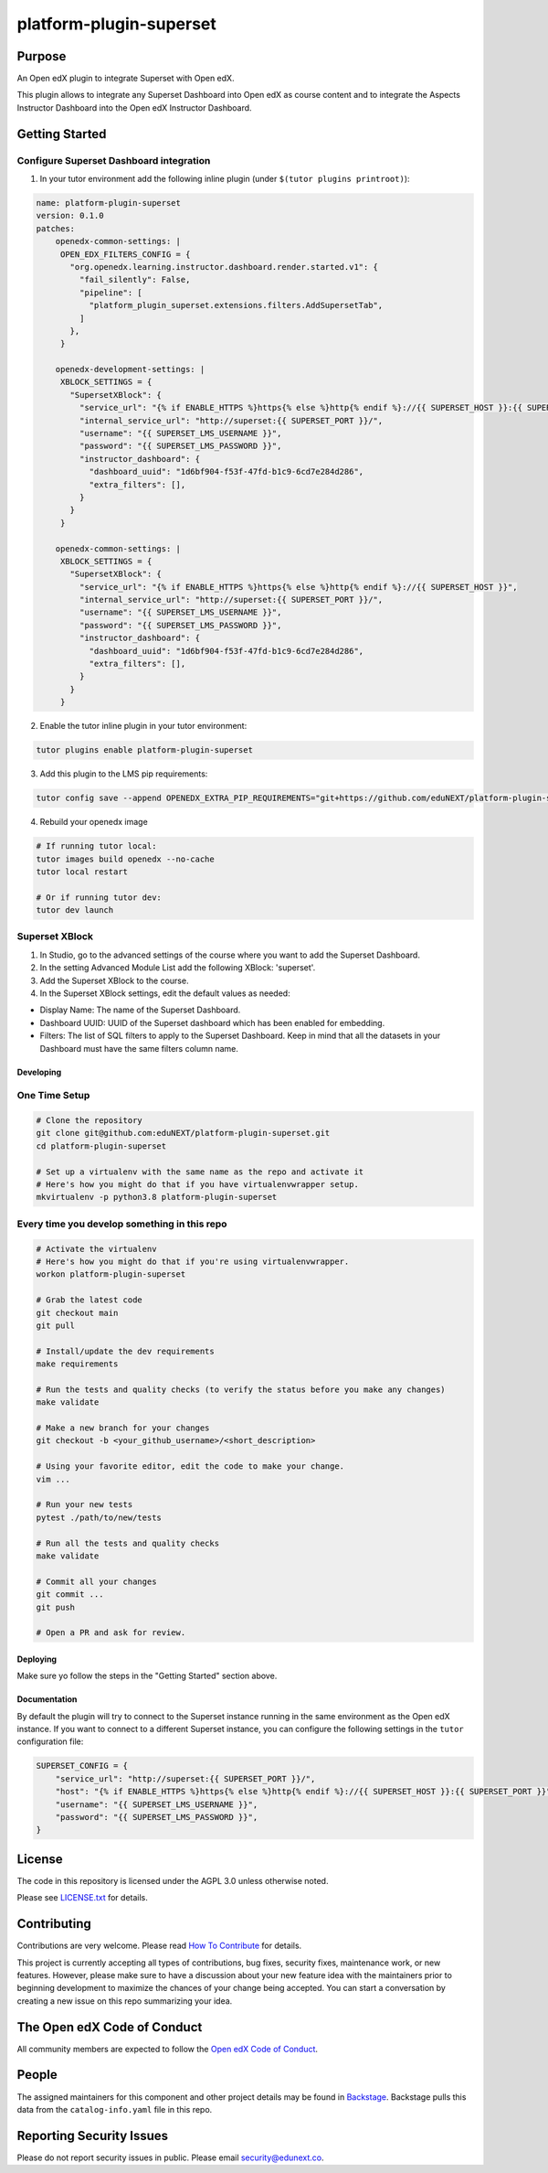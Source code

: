 platform-plugin-superset
#############################

|ci-badge| |pyversions-badge| |license-badge| |status-badge|

Purpose
*******

An Open edX plugin to integrate Superset with Open edX.

This plugin allows to integrate any Superset Dashboard into Open edX as course content
and to integrate the Aspects Instructor Dashboard into the Open edX Instructor Dashboard.

Getting Started
***************

Configure Superset Dashboard integration
-----------------------------------------

1. In your tutor environment add the following inline plugin (under ``$(tutor plugins printroot)``):

.. code-block:: yaml

    name: platform-plugin-superset
    version: 0.1.0
    patches:
        openedx-common-settings: |
         OPEN_EDX_FILTERS_CONFIG = {
           "org.openedx.learning.instructor.dashboard.render.started.v1": {
             "fail_silently": False,
             "pipeline": [
               "platform_plugin_superset.extensions.filters.AddSupersetTab",
             ]
           },
         }

        openedx-development-settings: |
         XBLOCK_SETTINGS = {
           "SupersetXBlock": {
             "service_url": "{% if ENABLE_HTTPS %}https{% else %}http{% endif %}://{{ SUPERSET_HOST }}:{{ SUPERSET_PORT }}",
             "internal_service_url": "http://superset:{{ SUPERSET_PORT }}/",
             "username": "{{ SUPERSET_LMS_USERNAME }}",
             "password": "{{ SUPERSET_LMS_PASSWORD }}",
             "instructor_dashboard": {
               "dashboard_uuid": "1d6bf904-f53f-47fd-b1c9-6cd7e284d286",
               "extra_filters": [],
             }
           }
         }

        openedx-common-settings: |
         XBLOCK_SETTINGS = {
           "SupersetXBlock": {
             "service_url": "{% if ENABLE_HTTPS %}https{% else %}http{% endif %}://{{ SUPERSET_HOST }}",
             "internal_service_url": "http://superset:{{ SUPERSET_PORT }}/",
             "username": "{{ SUPERSET_LMS_USERNAME }}",
             "password": "{{ SUPERSET_LMS_PASSWORD }}",
             "instructor_dashboard": {
               "dashboard_uuid": "1d6bf904-f53f-47fd-b1c9-6cd7e284d286",
               "extra_filters": [],
             }
           }
         }

2. Enable the tutor inline plugin in your tutor environment:

.. code-block::

      tutor plugins enable platform-plugin-superset

3. Add this plugin to the LMS pip requirements:

.. code-block::

  tutor config save --append OPENEDX_EXTRA_PIP_REQUIREMENTS="git+https://github.com/eduNEXT/platform-plugin-superset.git@main"

4. Rebuild your openedx image

.. code-block::

      # If running tutor local:
      tutor images build openedx --no-cache
      tutor local restart

      # Or if running tutor dev:
      tutor dev launch


Superset XBlock
---------------
1. In Studio, go to the advanced settings of the course where you want to add the Superset Dashboard.
2. In the setting Advanced Module List add the following XBlock: 'superset'.
3. Add the Superset XBlock to the course.
4. In the Superset XBlock settings, edit the default values as needed:

- Display Name: The name of the Superset Dashboard.
- Dashboard UUID: UUID of the Superset dashboard which has been enabled for embedding.
- Filters: The list of SQL filters to apply to the Superset Dashboard. Keep in mind that all the datasets in your Dashboard must have the same filters column name.


Developing
==========

One Time Setup
--------------
.. code-block::

  # Clone the repository
  git clone git@github.com:eduNEXT/platform-plugin-superset.git
  cd platform-plugin-superset

  # Set up a virtualenv with the same name as the repo and activate it
  # Here's how you might do that if you have virtualenvwrapper setup.
  mkvirtualenv -p python3.8 platform-plugin-superset


Every time you develop something in this repo
---------------------------------------------
.. code-block::

  # Activate the virtualenv
  # Here's how you might do that if you're using virtualenvwrapper.
  workon platform-plugin-superset

  # Grab the latest code
  git checkout main
  git pull

  # Install/update the dev requirements
  make requirements

  # Run the tests and quality checks (to verify the status before you make any changes)
  make validate

  # Make a new branch for your changes
  git checkout -b <your_github_username>/<short_description>

  # Using your favorite editor, edit the code to make your change.
  vim ...

  # Run your new tests
  pytest ./path/to/new/tests

  # Run all the tests and quality checks
  make validate

  # Commit all your changes
  git commit ...
  git push

  # Open a PR and ask for review.

Deploying
=========

Make sure yo follow the steps in the "Getting Started" section above.

Documentation
=============

By default the plugin will try to connect to the Superset instance running in the same
environment as the Open edX instance. If you want to connect to a different Superset
instance, you can configure the following settings in the ``tutor`` configuration file:

.. code-block:: python

    SUPERSET_CONFIG = {
        "service_url": "http://superset:{{ SUPERSET_PORT }}/",
        "host": "{% if ENABLE_HTTPS %}https{% else %}http{% endif %}://{{ SUPERSET_HOST }}:{{ SUPERSET_PORT }}",
        "username": "{{ SUPERSET_LMS_USERNAME }}",
        "password": "{{ SUPERSET_LMS_PASSWORD }}",
    }

License
*******

The code in this repository is licensed under the AGPL 3.0 unless
otherwise noted.

Please see `LICENSE.txt <LICENSE.txt>`_ for details.

Contributing
************

Contributions are very welcome.
Please read `How To Contribute <https://openedx.org/r/how-to-contribute>`_ for details.

This project is currently accepting all types of contributions, bug fixes,
security fixes, maintenance work, or new features.  However, please make sure
to have a discussion about your new feature idea with the maintainers prior to
beginning development to maximize the chances of your change being accepted.
You can start a conversation by creating a new issue on this repo summarizing
your idea.

The Open edX Code of Conduct
****************************

All community members are expected to follow the `Open edX Code of Conduct`_.

.. _Open edX Code of Conduct: https://openedx.org/code-of-conduct/

People
******

The assigned maintainers for this component and other project details may be
found in `Backstage`_. Backstage pulls this data from the ``catalog-info.yaml``
file in this repo.

.. _Backstage: https://backstage.openedx.org/catalog/default/component/platform-plugin-superset

Reporting Security Issues
*************************

Please do not report security issues in public. Please email security@edunext.co.

.. |ci-badge| image:: https://github.com/eduNEXT/platform-plugin-superset/workflows/Python%20CI/badge.svg?branch=main
    :target: https://github.com/eduNEXT/platform-plugin-superset/actions
    :alt: CI

.. |pyversions-badge| image:: https://img.shields.io/pypi/pyversions/platform-plugin-superset.svg
    :target: https://pypi.python.org/pypi/platform-plugin-superset/
    :alt: Supported Python versions

.. |license-badge| image:: https://img.shields.io/github/license/eduNEXT/platform-plugin-superset.svg
    :target: https://github.com/eduNEXT/platform-plugin-superset/blob/main/LICENSE.txt
    :alt: License

.. TODO: Choose one of the statuses below and remove the other status-badge lines.
.. |status-badge| image:: https://img.shields.io/badge/Status-Experimental-yellow
.. .. |status-badge| image:: https://img.shields.io/badge/Status-Maintained-brightgreen
.. .. |status-badge| image:: https://img.shields.io/badge/Status-Deprecated-orange
.. .. |status-badge| image:: https://img.shields.io/badge/Status-Unsupported-red
